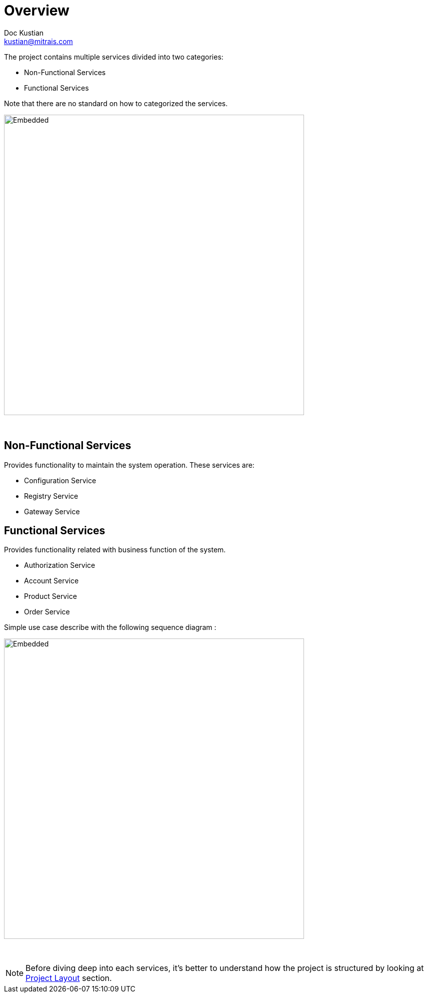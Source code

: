= Overview
Doc Kustian <kustian@mitrais.com>
:icons: font
:bl: pass:[ +]

The project contains multiple services divided into two categories:

* Non-Functional Services
* Functional Services

Note that there are no standard on how to categorized the services.

image::https://www.plantuml.com/plantuml/svg/RPB1JiGW48RlFCMa9pqqyH7McEXDZJu1eGDBP9bcEjYindUNqgsxi7BZumF-6TXDebdI8QZfmyTHipv0y17bE28GovvKG2iW1EpTNc3mZ4OyHQKiXG4PkcUA_MEAXUhGWPuWsZo7RmLvvFEzrKQWUw1elKki5nFUaJ-zmUARijBeR-Zy97oiJ3x1ndtIWhEkLJUhdtFA9k6_0UzJBfZzrtL0dLTQsHXAKMfjPOtvoZGaKvlZoXhpXPUibnujPAbZRH7qvHbkxcxxKe9oynNQMWJzcMsx2_dhOKLpkvgTcQXo_sc-PRvaMyKxZ4F-Hhy0[Embedded,600,opts=inline]
{bl}

== Non-Functional Services

Provides functionality to maintain the system operation. These services are:

* Configuration Service
* Registry Service
* Gateway Service

== Functional Services

Provides functionality related with business function of the system.

* Authorization Service
* Account Service
* Product Service
* Order Service

Simple use case describe with the following sequence diagram :

image::https://www.plantuml.com/plantuml/svg/LP113i8W44Ntd6BYthXtOVG4cXWFGAPJ9MqPCWmkFBr3Qsf9MC1_y-65SrOlMgRHULGMU6GIXnnLU8JTfUYB9Noy1evm9ta7f1tuREi_TPMEfA6yeJVXhg0sF6tu1P5BRBb7vwe9x4_rU8IHdo4ws-ujgUG8oWF5TOhhL1ez4d3LSHPOd6gCBy81qiyZYRtYqdBLKcl8KlIu5b6e2mf-cggd_TE_cKlV1mna-WU8h7FvPsXuDe4GUtPdYftzyXS0[Embedded,600,opts=inline]
{bl}

NOTE: Before diving deep into each services, it's better to understand how the project
is structured by looking at link:project-layout.html[Project Layout] section.